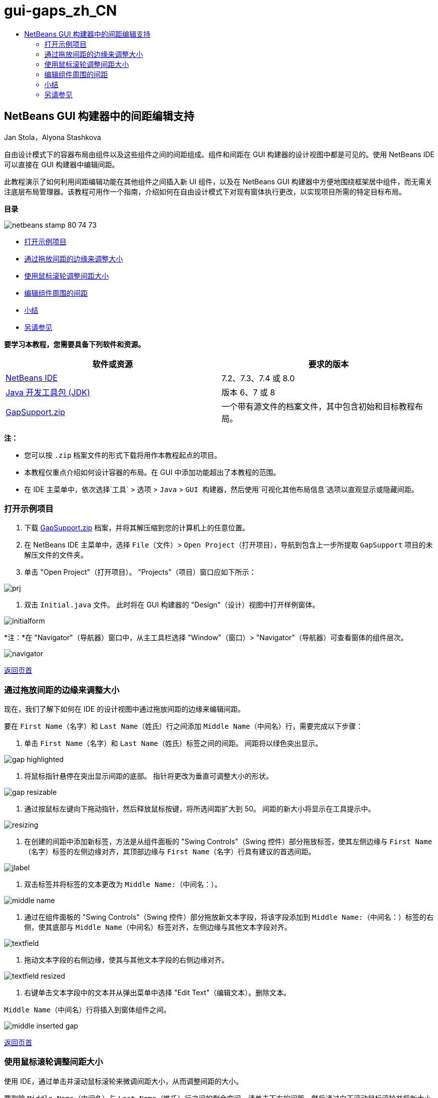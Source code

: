 // 
//     Licensed to the Apache Software Foundation (ASF) under one
//     or more contributor license agreements.  See the NOTICE file
//     distributed with this work for additional information
//     regarding copyright ownership.  The ASF licenses this file
//     to you under the Apache License, Version 2.0 (the
//     "License"); you may not use this file except in compliance
//     with the License.  You may obtain a copy of the License at
// 
//       http://www.apache.org/licenses/LICENSE-2.0
// 
//     Unless required by applicable law or agreed to in writing,
//     software distributed under the License is distributed on an
//     "AS IS" BASIS, WITHOUT WARRANTIES OR CONDITIONS OF ANY
//     KIND, either express or implied.  See the License for the
//     specific language governing permissions and limitations
//     under the License.
//

= gui-gaps_zh_CN
:jbake-type: page
:jbake-tags: old-site, needs-review
:jbake-status: published
:keywords: Apache NetBeans  gui-gaps_zh_CN
:description: Apache NetBeans  gui-gaps_zh_CN
:toc: left
:toc-title:

== NetBeans GUI 构建器中的间距编辑支持

Jan Stola，Alyona Stashkova

自由设计模式下的容器布局由组件以及这些组件之间的间距组成。组件和间距在 GUI 构建器的设计视图中都是可见的。使用 NetBeans IDE 可以直接在 GUI 构建器中编辑间距。

此教程演示了如何利用间距编辑功能在其他组件之间插入新 UI 组件，以及在 NetBeans GUI 构建器中方便地围绕框架居中组件，而无需关注底层布局管理器。该教程可用作一个指南，介绍如何在自由设计模式下对现有窗体执行更改，以实现项目所需的特定目标布局。

*目录*

image:netbeans-stamp-80-74-73.png[title="此页上的内容适用于 NetBeans IDE 7.2、7.3、7.4 和 8.0"]

* link:#zip[打开示例项目]
* link:#drag[通过拖放间距的边缘来调整大小]
* link:#wheel[使用鼠标滚轮调整间距大小]
* link:#container[编辑组件周围的间距]
* link:#summary[小结]
* link:#seealso[另请参见]

*要学习本教程，您需要具备下列软件和资源。*

|===
|软件或资源 |要求的版本 

|link:https://netbeans.org/downloads/index.html[NetBeans IDE] |7.2、7.3、7.4 或 8.0 

|link:http://java.sun.com/javase/downloads/index.jsp[Java 开发工具包 (JDK)] |版本 6、7 或 8 

|link:https://netbeans.org/projects/samples/downloads/download/Samples%252FJava%252FGapSupport.zip[GapSupport.zip] |一个带有源文件的档案文件，其中包含初始和目标教程布局。 
|===

*注：*

* 您可以按 `.zip` 档案文件的形式下载将用作本教程起点的项目。
* 本教程仅重点介绍如何设计容器的布局。在 GUI 中添加功能超出了本教程的范围。
* 在 IDE 主菜单中，依次选择`工具` > `选项` > `Java` > `GUI 构建器`，然后使用`可视化其他布局信息`选项以直观显示或隐藏间距。

=== 打开示例项目

1. 下载 link:https://netbeans.org/projects/samples/downloads/download/Samples%252FJava%252FGapSupport.zip[GapSupport.zip] 档案，并将其解压缩到您的计算机上的任意位置。
2. 在 NetBeans IDE 主菜单中，选择 `File`（文件）> `Open Project`（打开项目），导航到包含上一步所提取 `GapSupport` 项目的未解压文件的文件夹。
3. 单击 "Open Project"（打开项目）。
"Projects"（项目）窗口应如下所示：

image:prj.png[]

4. 双击 `Initial.java` 文件。
此时将在 GUI 构建器的 "Design"（设计）视图中打开样例窗体。

image:initialform.png[]

*注：*在 "Navigator"（导航器）窗口中，从主工具栏选择 "Window"（窗口）> "Navigator"（导航器）可查看窗体的组件层次。

image:navigator.png[]

link:#top[返回页首]

=== 通过拖放间距的边缘来调整大小

现在，我们了解下如何在 IDE 的设计视图中通过拖放间距的边缘来编辑间距。

要在 `First Name`（名字）和 `Last Name`（姓氏）行之间添加 `Middle Name`（中间名）行，需要完成以下步骤：

1. 单击 `First Name`（名字）和 `Last Name`（姓氏）标签之间的间距。
间距将以绿色突出显示。

image:gap-highlighted.png[]

2. 将鼠标指针悬停在突出显示间距的底部。
指针将更改为垂直可调整大小的形状。

image:gap-resizable.png[]

3. 通过按鼠标左键向下拖动指针，然后释放鼠标按键，将所选间距扩大到 50。
间距的新大小将显示在工具提示中。

image:resizing.png[]

4. 在创建的间距中添加新标签，方法是从组件面板的 "Swing Controls"（Swing 控件）部分拖放标签，使其左侧边缘与 `First Name`（名字）标签的左侧边缘对齐，其顶部边缘与 `First Name`（名字）行具有建议的首选间距。

image:jlabel.png[]

5. 双击标签并将标签的文本更改为 `Middle Name:`（中间名：）。

image:middle-name.png[]

6. 通过在组件面板的 "Swing Controls"（Swing 控件）部分拖放新文本字段，将该字段添加到 `Middle Name:`（中间名：）标签的右侧，使其底部与 `Middle Name`（中间名）标签对齐，左侧边缘与其他文本字段对齐。

image:textfield.png[]

7. 拖动文本字段的右侧边缘，使其与其他文本字段的右侧边缘对齐。

image:textfield-resized.png[]

8. 右键单击文本字段中的文本并从弹出菜单中选择 "Edit Text"（编辑文本）。删除文本。

`Middle Name`（中间名）行将插入到窗体组件之间。

image:middle-inserted-gap.png[]

link:#top[返回页首]

=== 使用鼠标滚轮调整间距大小

使用 IDE，通过单击并滚动鼠标滚轮来微调间距大小，从而调整间距的大小。

要删除 `Middle Name`（中间名）与 `Last Name`（姓氏）行之间的剩余空间，请单击下方的间距，然后通过向下滚动鼠标滚轮并将新大小设置为 `default small`（默认小），从而减少间距的高度。

*注：*NetBeans GUI 构建器对于组件放置支持三种首选间距 - `default small`（默认小）、`default medium`（默认中等）和 `default large`（默认大）。

image:default-small.png[]

使用鼠标滚轮并利用首选间距来调整窗体组件之间的间距大小。

image:middle-inserted.png[]

link:#top[返回页首]

=== 编辑组件周围的间距

可以通过将组件放在两个预先标记为可调整大小的相同间距之间来居中对齐组件。

*注：*使用容器可以帮助指定应将组件在何处居中对齐。可以将按钮居中而无需将其包含在新面板中，但在 GUI 构建器中完成起来会更加困难并且生成的布局会有些零碎。因此，建议只要可能，请将要居中对齐的组件包含在面板中。

*要将按钮和可调整大小间距包含在单独的容器中，请执行以下操作：*

1. 选择窗体中的全部四个按钮。
2. 右键单击选定内容，然后从弹出菜单中选择 `Enclose In`（包含在）> `Panel`（面板）。

image:enclose-panel.png[]

按钮将包含在容器中。

image:buttons-enclosed.png[]

*要删除在按钮左右两侧新创建的间距，请完成以下步骤：*

1. 右键单击按钮之一，然后从弹出菜单中选择 "Edit Layout Space"（编辑布局空间）。
此时将显示 "Edit Layout Space"（编辑布局空间）对话框。

image:edit-layout-space.png[]

2. 将左右两侧间距的大小设置为 0，然后单击 "OK"（确定）。
此时将使用 "Edit Layout Space"（编辑布局空间）对话框删除按钮左右两侧的间距。

image:gaps-removed.png[]

*要使得容器上下的间距成为可调整大小的间距，请执行以下步骤：*

1. 双击最后一个按钮底部的间距。
此时将显示 "Edit Layout Space"（编辑布局空间）对话框。
2. 在 "Edit Layout Space"（编辑布局空间）对话框中，选择 `Resizable`（可调整大小）选项，然后单击 "OK"（确定）。

link:bottom.png[image:bottom-small.png[]]

3. 对顶部按钮上方的间距重复步骤 1 和 2。
带有按钮的容器上下的间距将成为可调整大小的间距。

*要将样例窗体的按钮居中，请执行以下操作*：

拖动带有按钮的容器的底部边缘，将其与列表底部边缘对齐，如下所示：

image:align.png[]

容器将进行拉伸，以便与 `Available Topics`（可用主题）和 `Selected Topics`（选定主题）列表的高度相符。按钮将在由所属容器确定的空间内居中，因为周围的间距已标记为可调整大小。

image:buttons-centered.png[]

link:#top[返回页首]

=== 小结

在本教程中，您改进了一个简单的窗体。在操纵间距时，您学习到了如何在自由设计模式下管理空白空间，以及如何设计有吸引力的 UI，而不需要耗费额外的时间来调整布局实现的每个细节。

link:#top[返回页首]

link:/about/contact_form.html?to=3&subject=Feedback:%20Gap%20Support[发送有关此教程的反馈意见]


=== 另请参见

现在，您已完成了“NetBeans GUI 构建器中的间距编辑支持”教程。有关向所创建的 GUI 中添加功能的信息，请参见：

* _使用 NetBeans IDE 开发应用程序_中的link:http://www.oracle.com/pls/topic/lookup?ctx=nb8000&id=NBDAG920[实现 Java GUI]
* link:gui-functionality.html[构建 Java GUI 应用程序简介]
* link:http://wiki.netbeans.org/NetBeansUserFAQ#GUI_Editor_.28Matisse.29[GUI 构建器常见问题解答]
* link:../../trails/matisse.html[Java GUI 应用程序学习资源]

link:#top[返回页首]


NOTE: This document was automatically converted to the AsciiDoc format on 2018-03-13, and needs to be reviewed.

